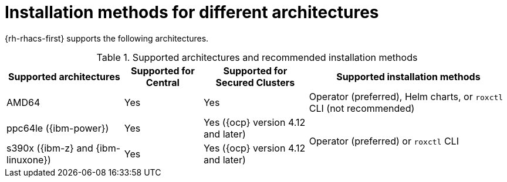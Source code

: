 // Module included in the following assemblies:
//
// * installing/acs-installation-platforms.adoc
:_content-type: REFERENCE
[id="installation-methods-for-different-architectures_{context}"]
= Installation methods for different architectures

[role="_abstract"]
{rh-rhacs-first} supports the following architectures.

.Supported architectures and recommended installation methods
[%autowidth]
|===
|*Supported architectures*|*Supported for Central*|*Supported for Secured Clusters*|*Supported installation methods*

|AMD64
|Yes
|Yes
a|Operator (preferred), Helm charts, or `roxctl` CLI (not recommended)

| ppc64le ({ibm-power})
|Yes
|Yes ({ocp} version 4.12 and later)
.2+a|Operator (preferred) or `roxctl` CLI

| s390x ({ibm-z} and {ibm-linuxone})
|Yes
|Yes ({ocp} version 4.12 and later)

|===
